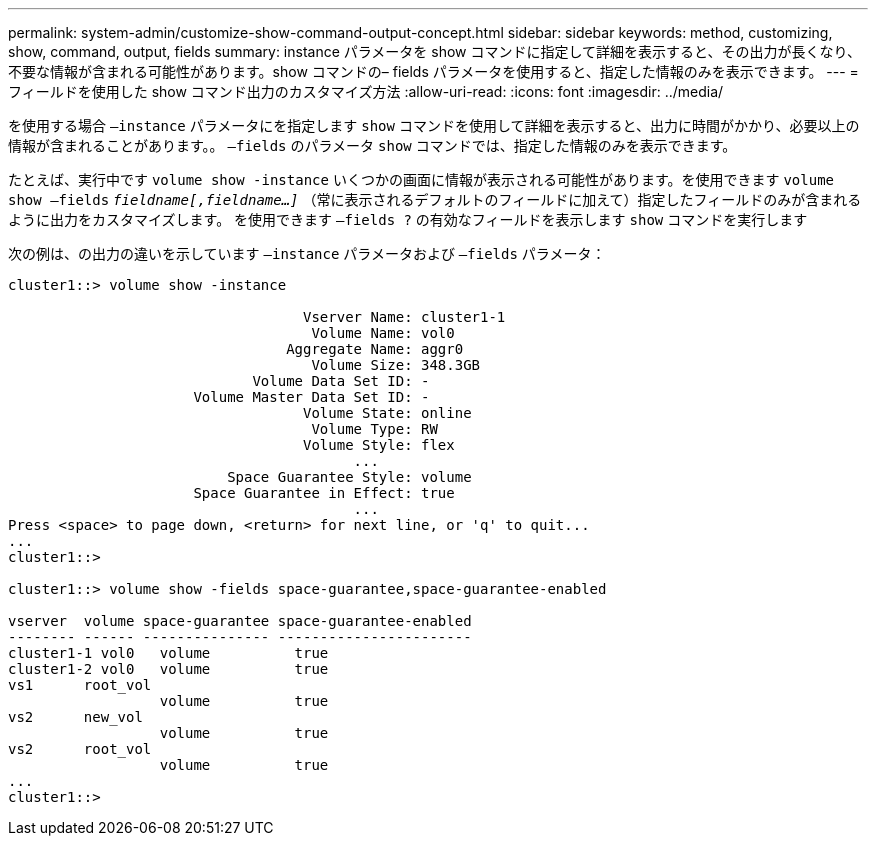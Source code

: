 ---
permalink: system-admin/customize-show-command-output-concept.html 
sidebar: sidebar 
keywords: method, customizing, show, command, output, fields 
summary: instance パラメータを show コマンドに指定して詳細を表示すると、その出力が長くなり、不要な情報が含まれる可能性があります。show コマンドの– fields パラメータを使用すると、指定した情報のみを表示できます。 
---
= フィールドを使用した show コマンド出力のカスタマイズ方法
:allow-uri-read: 
:icons: font
:imagesdir: ../media/


[role="lead"]
を使用する場合 `–instance` パラメータにを指定します `show` コマンドを使用して詳細を表示すると、出力に時間がかかり、必要以上の情報が含まれることがあります。。 `–fields` のパラメータ `show` コマンドでは、指定した情報のみを表示できます。

たとえば、実行中です `volume show -instance` いくつかの画面に情報が表示される可能性があります。を使用できます `volume show –fields` `_fieldname[,fieldname...]_` （常に表示されるデフォルトのフィールドに加えて）指定したフィールドのみが含まれるように出力をカスタマイズします。 を使用できます `–fields ?` の有効なフィールドを表示します `show` コマンドを実行します

次の例は、の出力の違いを示しています `–instance` パラメータおよび `–fields` パラメータ：

[listing]
----
cluster1::> volume show -instance

                                   Vserver Name: cluster1-1
                                    Volume Name: vol0
                                 Aggregate Name: aggr0
                                    Volume Size: 348.3GB
                             Volume Data Set ID: -
                      Volume Master Data Set ID: -
                                   Volume State: online
                                    Volume Type: RW
                                   Volume Style: flex
                                         ...
                          Space Guarantee Style: volume
                      Space Guarantee in Effect: true
                                         ...
Press <space> to page down, <return> for next line, or 'q' to quit...
...
cluster1::>

cluster1::> volume show -fields space-guarantee,space-guarantee-enabled

vserver  volume space-guarantee space-guarantee-enabled
-------- ------ --------------- -----------------------
cluster1-1 vol0   volume          true
cluster1-2 vol0   volume          true
vs1      root_vol
                  volume          true
vs2      new_vol
                  volume          true
vs2      root_vol
                  volume          true
...
cluster1::>
----